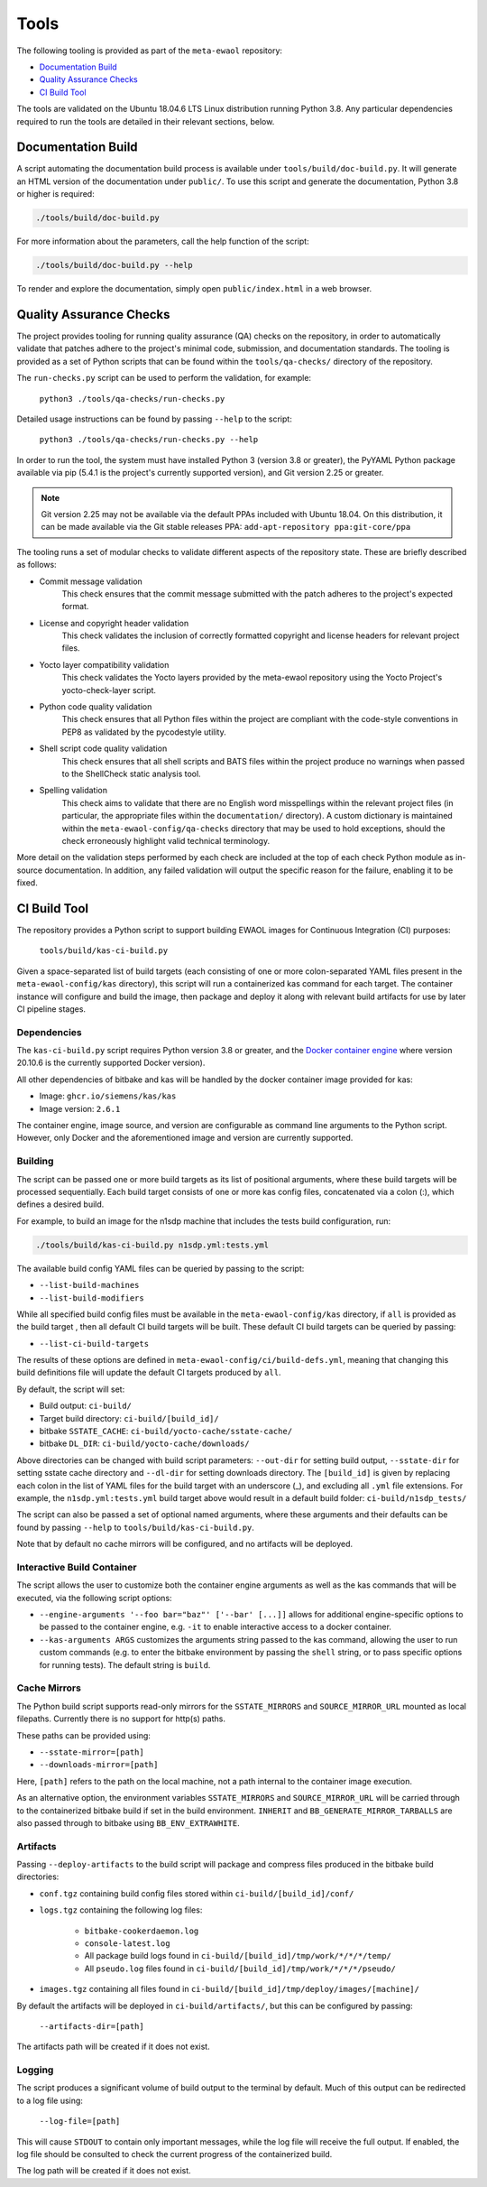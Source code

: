 Tools
=====

The following tooling is provided as part of the ``meta-ewaol`` repository:

* `Documentation Build`_
* `Quality Assurance Checks`_
* `CI Build Tool`_

The tools are validated on the Ubuntu 18.04.6 LTS Linux distribution running
Python 3.8. Any particular dependencies required to run the tools are detailed
in their relevant sections, below.

.. _tools_documentation_build:

Documentation Build
-------------------

A script automating the documentation build process is available under
``tools/build/doc-build.py``. It will generate an HTML version of the
documentation under ``public/``. To use this script and generate the
documentation, Python 3.8 or higher is required:

.. code-block:: console

    ./tools/build/doc-build.py

For more information about the parameters, call the help function of the
script:

.. code-block:: console

    ./tools/build/doc-build.py --help

To render and explore the documentation, simply open ``public/index.html`` in a
web browser.

Quality Assurance Checks
------------------------

The project provides tooling for running quality assurance (QA) checks on the
repository, in order to automatically validate that patches adhere to the
project's minimal code, submission, and documentation standards. The tooling is
provided as a set of Python scripts that can be found within the
``tools/qa-checks/`` directory of the repository.

The ``run-checks.py`` script can be used to perform the validation, for example:

    ``python3 ./tools/qa-checks/run-checks.py``

Detailed usage instructions can be found by passing ``--help`` to the script:

    ``python3 ./tools/qa-checks/run-checks.py --help``

In order to run the tool, the system must have installed Python 3 (version 3.8
or greater), the PyYAML Python package available via pip (5.4.1 is the
project's currently supported version), and Git version 2.25 or greater.

.. note::
   Git version 2.25 may not be available via the default PPAs included with
   Ubuntu 18.04. On this distribution, it can be made available via the
   Git stable releases PPA: ``add-apt-repository ppa:git-core/ppa``

The tooling runs a set of modular checks to validate different aspects of the
repository state. These are briefly described as follows:

* Commit message validation
    This check ensures that the commit message submitted with the patch adheres
    to the project's expected format.
* License and copyright header validation
    This check validates the inclusion of correctly formatted copyright and
    license headers for relevant project files.
* Yocto layer compatibility validation
    This check validates the Yocto layers provided by the meta-ewaol repository
    using the Yocto Project's yocto-check-layer script.
* Python code quality validation
    This check ensures that all Python files within the project are compliant
    with the code-style conventions in PEP8 as validated by the pycodestyle
    utility.
* Shell script code quality validation
    This check ensures that all shell scripts and BATS files within the project
    produce no warnings when passed to the ShellCheck static analysis tool.
* Spelling validation
    This check aims to validate that there are no English word misspellings
    within the relevant project files (in particular, the appropriate files
    within the ``documentation/`` directory). A custom dictionary is maintained
    within the ``meta-ewaol-config/qa-checks`` directory that may be used to
    hold exceptions, should the check erroneously highlight valid technical
    terminology.

More detail on the validation steps performed by each check are included at the
top of each check Python module as in-source documentation. In addition, any
failed validation will output the specific reason for the failure, enabling it
to be fixed.

.. _tools_ci_build_tool:

CI Build Tool
-------------

The repository provides a Python script to support building EWAOL images for
Continuous Integration (CI) purposes:

  ``tools/build/kas-ci-build.py``

Given a space-separated list of build targets (each consisting of one or more
colon-separated YAML files present in the ``meta-ewaol-config/kas`` directory),
this script will run a containerized kas command for each target. The container
instance will configure and build the image, then package and deploy it along
with relevant build artifacts for use by later CI pipeline stages.

Dependencies
^^^^^^^^^^^^

The ``kas-ci-build.py`` script requires Python version 3.8 or greater, and the
`Docker container engine`_ where version 20.10.6 is the currently supported
Docker version).

.. _Docker container engine: https://docs.docker.com/engine/install

All other dependencies of bitbake and kas will be handled by the docker
container image provided for kas:

* Image: ``ghcr.io/siemens/kas/kas``
* Image version: ``2.6.1``

The container engine, image source, and version are configurable as command
line arguments to the Python script. However, only Docker and the
aforementioned image and version are currently supported.

Building
^^^^^^^^

The script can be passed one or more build targets as its list of positional
arguments, where these build targets will be processed sequentially. Each build
target consists of one or more kas config files, concatenated via a colon (:),
which defines a desired build.

For example, to build an image for the n1sdp machine that includes the tests
build configuration, run:

.. code-block:: console

    ./tools/build/kas-ci-build.py n1sdp.yml:tests.yml

The available build config YAML files can be queried by passing to the script:

* ``--list-build-machines``
* ``--list-build-modifiers``

While all specified build config files must be available in the
``meta-ewaol-config/kas`` directory, if ``all`` is provided as the build target
, then all default CI build targets will be built. These default CI build
targets can be queried by passing:

* ``--list-ci-build-targets``

The results of these options are defined in
``meta-ewaol-config/ci/build-defs.yml``, meaning that changing this build
definitions file will update the default CI targets produced by ``all``.

By default, the script will set:

- Build output: ``ci-build/``
- Target build directory: ``ci-build/[build_id]/``
- bitbake ``SSTATE_CACHE``: ``ci-build/yocto-cache/sstate-cache/``
- bitbake ``DL_DIR``: ``ci-build/yocto-cache/downloads/``

Above directories can be changed with build script parameters: ``--out-dir``
for setting build output, ``--sstate-dir`` for setting sstate cache directory
and ``--dl-dir`` for setting downloads directory.
The ``[build_id]`` is given by replacing each colon in the list of YAML
files for the build target with an underscore (_), and excluding all ``.yml``
file extensions. For example, the ``n1sdp.yml:tests.yml`` build target above
would result in a default build folder: ``ci-build/n1sdp_tests/``

The script can also be passed a set of optional named arguments, where these
arguments and their defaults can be found by passing  ``--help`` to
``tools/build/kas-ci-build.py``.

Note that by default no cache mirrors will be configured, and no artifacts will
be deployed.

Interactive Build Container
^^^^^^^^^^^^^^^^^^^^^^^^^^^

The script allows the user to customize both the container engine arguments as
well as the kas commands that will be executed, via the following script
options:

* ``--engine-arguments '--foo bar="baz"' ['--bar' [...]]`` allows for additional
  engine-specific options to be passed to the container engine, e.g. ``-it`` to
  enable interactive access to a docker container.

* ``--kas-arguments ARGS`` customizes the arguments string passed to the kas
  command, allowing the user to run custom commands (e.g. to enter the bitbake
  environment by passing the ``shell`` string, or to pass specific options for
  running tests). The default string is ``build``.

Cache Mirrors
^^^^^^^^^^^^^

The Python build script supports read-only mirrors for the ``SSTATE_MIRRORS``
and ``SOURCE_MIRROR_URL`` mounted as local filepaths. Currently there is no
support for http(s) paths.

These paths can be provided using:

* ``--sstate-mirror=[path]``
* ``--downloads-mirror=[path]``

Here, ``[path]`` refers to the path on the local machine, not a path internal
to the container image execution.

As an alternative option, the environment variables ``SSTATE_MIRRORS`` and
``SOURCE_MIRROR_URL`` will be carried through to the containerized bitbake
build if set in the build environment. ``INHERIT`` and
``BB_GENERATE_MIRROR_TARBALLS`` are also passed through to bitbake using
``BB_ENV_EXTRAWHITE``.

Artifacts
^^^^^^^^^

Passing ``--deploy-artifacts`` to the build script will package and compress
files produced in the bitbake build directories:

* ``conf.tgz`` containing build config files stored within
  ``ci-build/[build_id]/conf/``
* ``logs.tgz`` containing the following log files:

    * ``bitbake-cookerdaemon.log``
    * ``console-latest.log``
    * All package build logs found in
      ``ci-build/[build_id]/tmp/work/*/*/*/temp/``
    * All ``pseudo.log`` files found in
      ``ci-build/[build_id]/tmp/work/*/*/*/pseudo/``

* ``images.tgz`` containing all files found in
  ``ci-build/[build_id]/tmp/deploy/images/[machine]/``

By default the artifacts will be deployed in ``ci-build/artifacts/``, but this
can be configured by passing:

    ``--artifacts-dir=[path]``

The artifacts path will be created if it does not exist.

Logging
^^^^^^^

The script produces a significant volume of build output to the terminal by
default. Much of this output can be redirected to a log file using:

    ``--log-file=[path]``

This will cause ``STDOUT`` to contain only important messages, while the log
file will receive the full output. If enabled, the log file should be consulted
to check the current progress of the containerized build.

The log path will be created if it does not exist.
